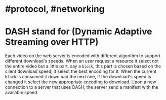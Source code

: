 * #protocol, #networking
* DASH stand for (Dynamic Adaptive Streaming over HTTP)
Each video on the web server is encoded with different algorithm to support different download's speeds.
When an user request a resource it select not the entire video but a little part, say a ~block~, this part is chosen based on the client download speed, it select the best encoding for it.
When the current ~block~ is consumed it download the next one, if the download's speed is changed it select the new appropriate encoding to download.
Upon a new connection to a server that uses DASH, the server send a manifest with the available speed.